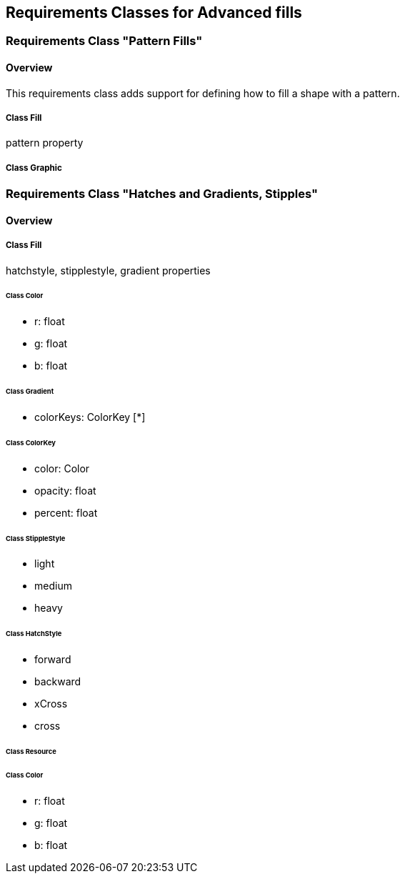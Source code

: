 == Requirements Classes for Advanced fills

=== Requirements Class "Pattern Fills"
==== Overview

This requirements class adds support for defining how to fill a shape with a pattern.

// Do we need to define a new uml diagram for this?

===== Class Fill
pattern property

===== Class Graphic

=== Requirements Class "Hatches and Gradients, Stipples"
==== Overview

===== Class Fill
hatchstyle, stipplestyle, gradient properties

====== Class Color

* r: float
* g: float
* b: float

====== Class Gradient

* colorKeys: ColorKey [*]

====== Class ColorKey

* color: Color
* opacity: float
* percent: float

====== Class StippleStyle

* light
* medium
* heavy

====== Class HatchStyle

* forward
* backward
* xCross
* cross

====== Class Resource

====== Class Color

* r: float
* g: float
* b: float
